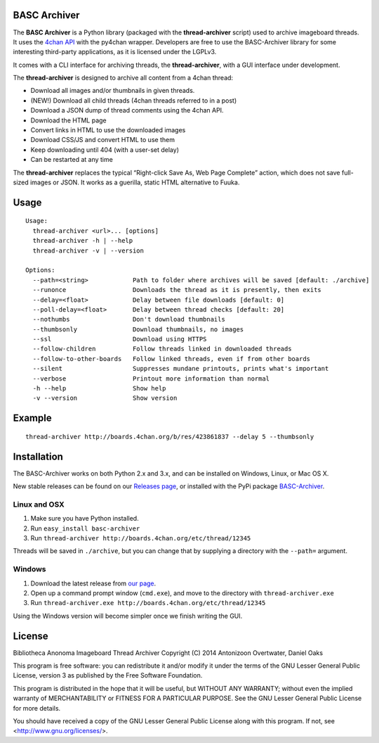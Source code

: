 BASC Archiver
=============

The **BASC Archiver** is a Python library (packaged with the
**thread-archiver** script) used to archive imageboard threads.
It uses the `4chan API <https://github.com/4chan/4chan-API>`_
with the py4chan wrapper. Developers are free to use the
BASC-Archiver library for some interesting third-party applications,
as it is licensed under the LGPLv3.

It comes with a CLI interface for archiving threads, the
**thread-archiver**, with a GUI interface under development.

The **thread-archiver** is designed to archive all content from a 4chan
thread:

-  Download all images and/or thumbnails in given threads.
-  (NEW!) Download all child threads (4chan threads referred to in a post)
-  Download a JSON dump of thread comments using the 4chan API.
-  Download the HTML page
-  Convert links in HTML to use the downloaded images
-  Download CSS/JS and convert HTML to use them
-  Keep downloading until 404 (with a user-set delay)
-  Can be restarted at any time

The **thread-archiver** replaces the typical “Right-click Save As, Web
Page Complete” action, which does not save full-sized images or JSON. It
works as a guerilla, static HTML alternative to Fuuka.


Usage
=====

::

    Usage:
      thread-archiver <url>... [options]
      thread-archiver -h | --help
      thread-archiver -v | --version

    Options:
      --path=<string>            Path to folder where archives will be saved [default: ./archive]
      --runonce                  Downloads the thread as it is presently, then exits
      --delay=<float>            Delay between file downloads [default: 0]
      --poll-delay=<float>       Delay between thread checks [default: 20]
      --nothumbs                 Don't download thumbnails
      --thumbsonly               Download thumbnails, no images
      --ssl                      Download using HTTPS
      --follow-children          Follow threads linked in downloaded threads
      --follow-to-other-boards   Follow linked threads, even if from other boards
      --silent                   Suppresses mundane printouts, prints what's important
      --verbose                  Printout more information than normal
      -h --help                  Show help
      -v --version               Show version


Example
=======

::

    thread-archiver http://boards.4chan.org/b/res/423861837 --delay 5 --thumbsonly


Installation
============
The BASC-Archiver works on both Python 2.x and 3.x, and can be installed on Windows, Linux, or Mac OS X.

New stable releases can be found on our `Releases page <https://github.com/bibanon/BASC-Archiver/releases>`_,
or installed with the PyPi package `BASC-Archiver <https://pypi.python.org/pypi/BASC-Archiver>`_.

Linux and OSX
-------------

1. Make sure you have Python installed.
2. Run ``easy_install basc-archiver``
3. Run ``thread-archiver http://boards.4chan.org/etc/thread/12345``

Threads will be saved in ``./archive``, but you can change that by supplying a directory with the ``--path=`` argument.

Windows
-------

1. Download the latest release from `our page <https://github.com/bibanon/BASC-Archiver/releases>`_.
2. Open up a command prompt window (``cmd.exe``), and move to the directory with ``thread-archiver.exe``
3. Run ``thread-archiver.exe http://boards.4chan.org/etc/thread/12345``

Using the Windows version will become simpler once we finish writing the GUI.

License
=======

Bibliotheca Anonoma Imageboard Thread Archiver
Copyright (C) 2014 Antonizoon Overtwater, Daniel Oaks

This program is free software: you can redistribute it and/or modify
it under the terms of the GNU Lesser General Public License, version 3
as published by the Free Software Foundation.

This program is distributed in the hope that it will be useful, but
WITHOUT ANY WARRANTY; without even the implied warranty of
MERCHANTABILITY or FITNESS FOR A PARTICULAR PURPOSE.  See the
GNU Lesser General Public License for more details.

You should have received a copy of the GNU Lesser General Public
License along with this program.  If not, see
<http://www.gnu.org/licenses/>.